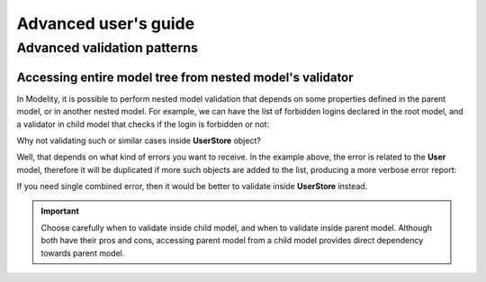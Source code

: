 Advanced user's guide
=====================

Advanced validation patterns
----------------------------

Accessing entire model tree from nested model's validator
^^^^^^^^^^^^^^^^^^^^^^^^^^^^^^^^^^^^^^^^^^^^^^^^^^^^^^^^^

In Modelity, it is possible to perform nested model validation that depends
on some properties defined in the parent model, or in another nested model.
For example, we can have the list of forbidden logins declared in the root
model, and a validator in child model that checks if the login is forbidden
or not:

.. testcode::

    from modelity.model import Model
    from modelity.helpers import validate
    from modelity.hooks import field_validator

    class User(Model):
        login: str

        @field_validator('login')
        def _validate_login(root, value):  # root - validated model, value - current login
            if isinstance(root, UserStore):  # execute only when User is part of UserStore
                if value in root.logins_forbidden:
                    raise ValueError(f'the login is forbidden: {value}')

    class UserStore(Model):
        logins_forbidden: list[str]
        users: list[User]

.. doctest::

    >>> store = UserStore(logins_forbidden=['foo'], users=[])
    >>> store.users.append(User(login='spam'))  # OK
    >>> store.users.append(User(login='foo'))  # will not fail here, but login is forbidden
    >>> validate(store)  # 'store' is the root model for validators
    Traceback (most recent call last):
      ...
    modelity.exc.ValidationError: validation of model 'UserStore' failed with 1 error(-s):
      users.1.login:
        the login is forbidden: foo [code=modelity.EXCEPTION, data={'exc_type': <class 'ValueError'>}]

Why not validating such or similar cases inside **UserStore** object?

Well, that depends on what kind of errors you want to receive. In the
example above, the error is related to the **User** model, therefore it
will be duplicated if more such objects are added to the list, producing a more
verbose error report:

.. doctest::

    >>> store.logins_forbidden.append('bar')
    >>> store.users.append(User(login='bar'))  # 'bar' is also forbidden
    >>> validate(store)
    Traceback (most recent call last):
      ...
    modelity.exc.ValidationError: validation of model 'UserStore' failed with 2 error(-s):
      users.1.login:
        the login is forbidden: foo [code=modelity.EXCEPTION, data={'exc_type': <class 'ValueError'>}]
      users.2.login:
        the login is forbidden: bar [code=modelity.EXCEPTION, data={'exc_type': <class 'ValueError'>}]

If you need single combined error, then it would be better to validate
inside **UserStore** instead.

.. important::

    Choose carefully when to validate inside child model, and when to
    validate inside parent model. Although both have their pros and cons,
    accessing parent model from a child model provides direct dependency
    towards parent model.
